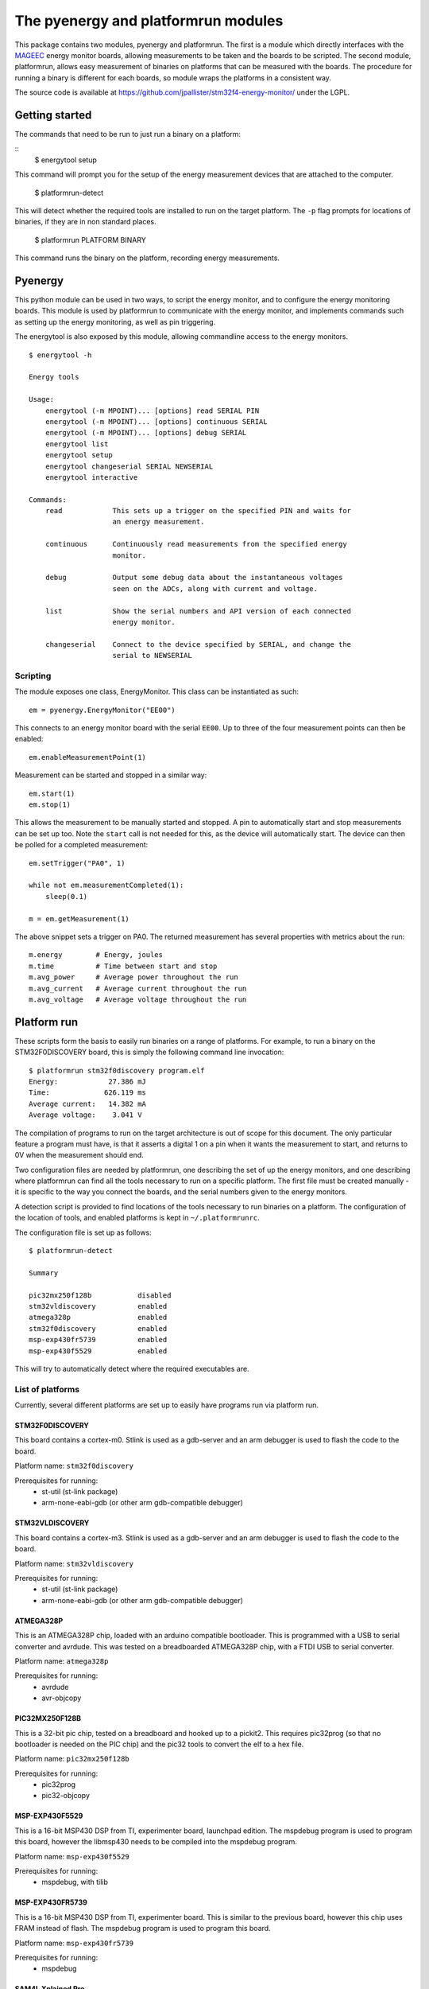 ====================================
The pyenergy and platformrun modules
====================================

This package contains two modules, pyenergy and platformrun. The first is a
module which directly interfaces with the `MAGEEC <http://www.mageec.org>`_
energy monitor boards, allowing measurements to be taken and the boards to be
scripted. The second module, platformrun, allows easy measurement of binaries
on platforms that can be measured with the boards. The procedure for running a
binary is different for each boards, so module wraps the platforms in a
consistent way.

The source code is available at
https://github.com/jpallister/stm32f4-energy-monitor/ under the LGPL.

Getting started
===============

The commands that need to be run to just run a binary on a platform:

::
    $ energytool setup

This command will prompt you for the setup of the energy measurement devices
that are attached to the computer.

    $ platformrun-detect

This will detect whether the required tools are installed to run on the target
platform. The ``-p`` flag prompts for locations of binaries, if they are in
non standard places.

    $ platformrun PLATFORM BINARY

This command runs the binary on the platform, recording energy measurements.

Pyenergy
========

This python module can be used in two ways, to script the energy monitor, and
to configure the energy monitoring boards. This module is used by platformrun
to communicate with the energy monitor, and implements commands such as
setting up the energy monitoring, as well as pin triggering.

The energytool is also exposed by this module, allowing commandline access to
the energy monitors.

::

    $ energytool -h

    Energy tools

    Usage:
        energytool (-m MPOINT)... [options] read SERIAL PIN
        energytool (-m MPOINT)... [options] continuous SERIAL
        energytool (-m MPOINT)... [options] debug SERIAL
        energytool list
        energytool setup
        energytool changeserial SERIAL NEWSERIAL
        energytool interactive

    Commands:
        read            This sets up a trigger on the specified PIN and waits for
                        an energy measurement.

        continuous      Continuously read measurements from the specified energy
                        monitor.

        debug           Output some debug data about the instantaneous voltages
                        seen on the ADCs, along with current and voltage.

        list            Show the serial numbers and API version of each connected
                        energy monitor.

        changeserial    Connect to the device specified by SERIAL, and change the
                        serial to NEWSERIAL


Scripting
---------

The module exposes one class, EnergyMonitor. This class can be instantiated as such::

    em = pyenergy.EnergyMonitor("EE00")

This connects to an energy monitor board with the serial ``EE00``. Up to three
of the four measurement points can then be enabled::

    em.enableMeasurementPoint(1)

Measurement can be started and stopped in a similar way::

    em.start(1)
    em.stop(1)

This allows the measurement to be manually started and stopped. A pin to automatically start and stop measurements can be set up too. Note the ``start`` call is not needed for this, as the device will automatically start. The device can then be polled for a completed measurement::

    em.setTrigger("PA0", 1)

    while not em.measurementCompleted(1):
        sleep(0.1)

    m = em.getMeasurement(1)

The above snippet sets a trigger on PA0. The returned measurement has several properties with metrics about the run::

    m.energy        # Energy, joules
    m.time          # Time between start and stop
    m.avg_power     # Average power throughout the run
    m.avg_current   # Average current throughout the run
    m.avg_voltage   # Average voltage throughout the run

Platform run
============

These scripts form the basis to easily run binaries on a range of platforms.
For example, to run a binary on the STM32F0DISCOVERY board, this is simply the
following command line invocation::

    $ platformrun stm32f0discovery program.elf
    Energy:            27.386 mJ
    Time:             626.119 ms
    Average current:   14.382 mA
    Average voltage:    3.041 V

The compilation of programs to run on the target architecture is out of scope
for this document. The only particular feature a program must have, is that it
asserts a digital 1 on a pin when it wants the measurement to start, and
returns to 0V when the measurement should end.

Two configuration files are needed by platformrun, one describing the set of
up the energy monitors, and one describing where platformrun can find all the
tools necessary to run on a specific platform. The first file must be created
manually - it is specific to the way you connect the boards, and the serial
numbers given to the energy monitors.

A detection script is provided to find locations of the tools necessary to run
binaries on a platform. The configuration of the location of tools, and
enabled platforms is kept in ``~/.platformrunrc``.

The configuration file is set up as follows::

    $ platformrun-detect

    Summary

    pic32mx250f128b           disabled
    stm32vldiscovery          enabled
    atmega328p                enabled
    stm32f0discovery          enabled
    msp-exp430fr5739          enabled
    msp-exp430f5529           enabled

This will try to automatically detect where the required executables are.

List of platforms
-----------------

Currently, several different platforms are set up to easily have programs run
via platform run.

STM32F0DISCOVERY
~~~~~~~~~~~~~~~~

This board contains a cortex-m0. Stlink is used as a gdb-server and an arm
debugger is used to flash the code to the board.

Platform name: ``stm32f0discovery``

Prerequisites for running:
 - st-util (st-link package)
 - arm-none-eabi-gdb (or other arm gdb-compatible debugger)


STM32VLDISCOVERY
~~~~~~~~~~~~~~~~

This board contains a cortex-m3. Stlink is used as a gdb-server and an arm
debugger is used to flash the code to the board.

Platform name: ``stm32vldiscovery``

Prerequisites for running:
 - st-util (st-link package)
 - arm-none-eabi-gdb (or other arm gdb-compatible debugger)


ATMEGA328P
~~~~~~~~~~

This is an ATMEGA328P chip, loaded with an arduino compatible bootloader. This
is programmed with a USB to serial converter and avrdude. This was tested on a
breadboarded ATMEGA328P chip, with a FTDI USB to serial converter.

Platform name: ``atmega328p``

Prerequisites for running:
 - avrdude
 - avr-objcopy


PIC32MX250F128B
~~~~~~~~~~~~~~~

This is a 32-bit pic chip, tested on a breadboard and hooked up to a pickit2.
This requires pic32prog (so that no bootloader is needed on the PIC chip) and
the pic32 tools to convert the elf to a hex file.

Platform name: ``pic32mx250f128b``

Prerequisites for running:
 - pic32prog
 - pic32-objcopy


MSP-EXP430F5529
~~~~~~~~~~~~~~~

This is a 16-bit MSP430 DSP from TI, experimenter board, launchpad edition.
The mspdebug program is used to program this board, however the libmsp430
needs to be compiled into the mspdebug program.

Platform name: ``msp-exp430f5529``

Prerequisites for running:
 - mspdebug, with tilib


MSP-EXP430FR5739
~~~~~~~~~~~~~~~~

This is a 16-bit MSP430 DSP from TI, experimenter board. This is similar to
the previous board, however this chip uses FRAM instead of flash. The mspdebug
program is used to program this board.

Platform name: ``msp-exp430fr5739``

Prerequisites for running:
 - mspdebug


SAM4L Xplained Pro
~~~~~~~~~~~~~~~~~~

This is Cortex-M4 chip with an Atmel SoC. The chip can be programmed uses
CMSIS-DAP, with openocd.

Platform name: ``sam4lxplained``

Prerequisites for running:
 - arm-none-eabi-gdb
 - openocd, with CMSIS-DAP compiled in


XMEGA-A3BU Xplained
~~~~~~~~~~~~~~~~~~~

This board contains one of the larger AVR chips, and is programmed using the
JTAGICE3 jtag programmer. Note: only the old firmware can communicate with
avrdude, if the programmer has been updated by Atmel Studio then it will not
work.

Platform name: ``xmegaa3buxplained``

Prerequisites for running:
 - avr-objcopy
 - avrdude


Measurement configuration
-------------------------

The measurement configuration file tells platformrun about the energy monitors
connectted to the platforms, and some additional details about the platforms.
For example, to measure the stm32f0discovery, the application needs to know the
serial number of the energy measurement device, as well as the measurement
point and the shunt resistor value. Other platforms have additional details,
such as atmega328p, which needs to know the ID of the USB-serial adaptor.

The measurement config is a standard JSON format file, and by default is
loaded from ``~/.measurementrc``. An example of the measurement configuration
for the stm32f0discovery platform is given below.

::

    {
        "stm32f0discovery" : {
            "energy-monitor" : "CXM0",
            "trigger-pin" : "PA0",
            "measurement-point" : 1,
            "resistor" : 1
        }
    }


Basic configuration
~~~~~~~~~~~~~~~~~~~

Keys:
 - energy-monitor. This specifies the serial number of the energy monitor that
   is used for this platform.
 - trigger-pin.  This specifies the pin on which the platform will trigger the
   energy monitor.
 - measurement-point. Which measurement point is connected to the platform.
 - resistor. The value of the shunt resistor that intercept's the platform's
   power supply.

Platform specific keys
~~~~~~~~~~~~~~~~~~~~~~

Keys for ``atmega328p``:
 - serial-dev. This specifies the ID of the USB to serial device. This ID comes
   directly from the link found in /dev/serial/by-id/ when the adapter is
   plugged in. By selecting the ID this way, multiple similar USB-serial
   adapters can be uniquely specified.

Keys for ``pic32mx250f128b``:
 - serial-number. This specifies the serial number of the pickit2 connected to
   the platform (not currently used).

